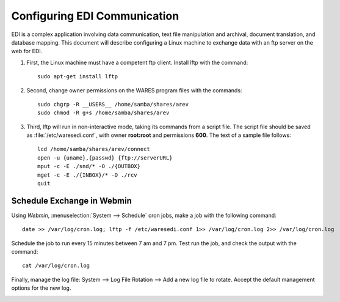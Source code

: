 #############################
Configuring EDI Communication
#############################

EDI is a complex application involving data communication, text file 
manipulation and archival, document translation, and database mapping. This 
document will describe configuring a Linux machine to exchange data with an ftp 
server on the web for EDI.

#. First, the Linux machine must have a competent ftp client. Install lftp with 
   the command::

     sudo apt-get install lftp

#. Second, change owner permissions on the WARES program files with the 
   commands::

     sudo chgrp -R __USERS__ /home/samba/shares/arev
     sudo chmod -R g+s /home/samba/shares/arev

#. Third, lftp will run in non-interactive mode, taking its commands from a 
   script file. The script file should be saved as :file:`/etc/waresedi.conf`, 
   with owner **root:root** and permissions **600**. The text of a sample file 
   follows::

     lcd /home/samba/shares/arev/connect
     open -u {uname},{passwd} {ftp://serverURL}
     mput -c -E ./snd/* -O ./{OUTBOX}
     mget -c -E ./{INBOX}/* -O ./rcv
     quit

Schedule Exchange in Webmin
============================

Using *Webmin*, :menuselection:`System --> Schedule` cron jobs, make a job with 
the following command::

  date >> /var/log/cron.log; lftp -f /etc/waresedi.conf 1>> /var/log/cron.log 2>> /var/log/cron.log

Schedule the job to run every 15 minutes between 7 am and 7 pm. Test run the 
job, and check the output with the command::

  cat /var/log/cron.log

.. image:: _images/EDI_cron.png

Finally, manage the log file: System --> Log File Rotation --> Add a new log 
file to rotate. Accept the default management options for the new log.

.. image:: _images/cron_log.png
